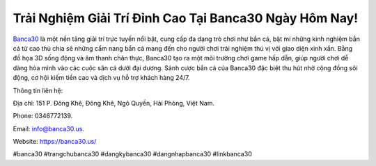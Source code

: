 Trải Nghiệm Giải Trí Đỉnh Cao Tại Banca30 Ngày Hôm Nay!
===================================

`Banca30 <https://banca30.us/>`_ là một nền tảng giải trí trực tuyến nổi bật, cung cấp đa dạng trò chơi như bắn cá, bật mí những kinh nghiệm bắn cá từ cao thủ chia sẽ những cẩm nang bắn cá  mang đến cho người chơi trải nghiệm thú vị với giao diện xinh xắn. Bằng đồ họa 3D sống động và âm thanh chân thực, Banca30 tạo ra một môi trường chơi game hấp dẫn, giúp người chơi dễ dàng hòa mình vào các cuộc săn cá dưới đại dương. Sảnh cược bắn cá của Banca30 đặc biệt thu hút nhờ cộng đồng sôi động, cơ hội kiếm tiền cao và dịch vụ hỗ trợ khách hàng 24/7.

Thông tin liên hệ: 

Địa chỉ: 151 P. Đông Khê, Đông Khê, Ngô Quyền, Hải Phòng, Việt Nam. 

Phone: 0346772139. 

Email: info@banca30.us. 

Website: https://banca30.us/

#banca30 #trangchubanca30 #dangkybanca30 #dangnhapbanca30 #linkbanca30
